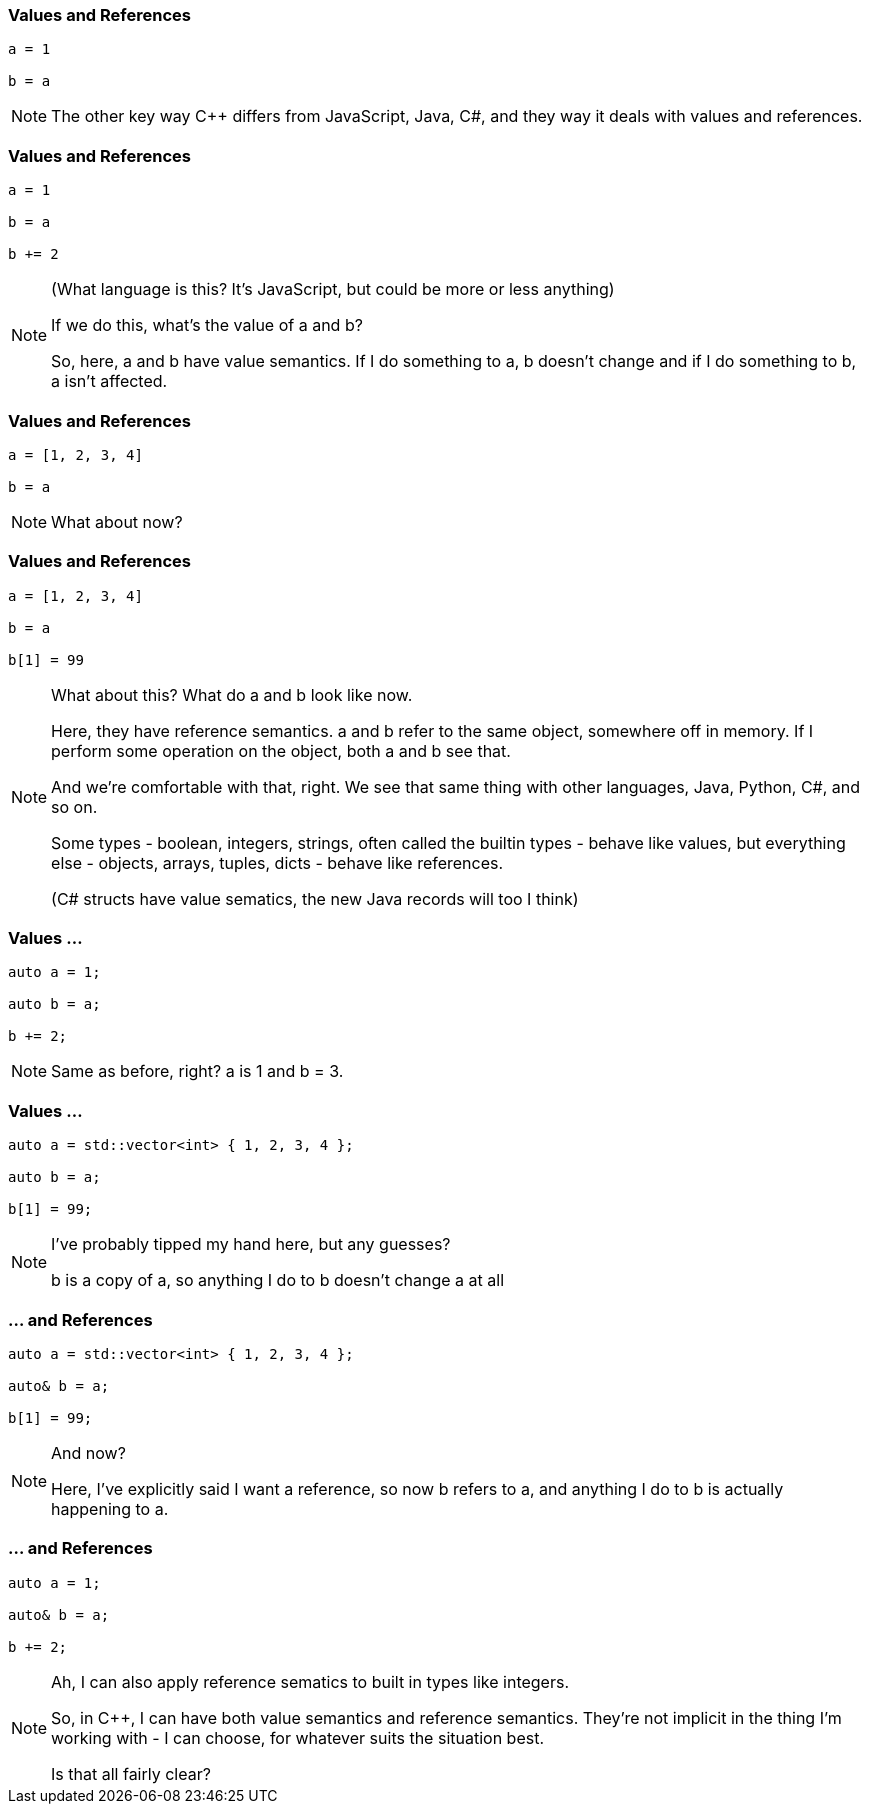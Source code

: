 === Values and References

[source,javascript]
--
a = 1

b = a
--

[NOTE.speaker]
--
The other key way C++ differs from JavaScript, Java, C#, and they way it deals with values and references.
--

=== Values and References

[source,python]
--
a = 1

b = a

b += 2
--

[NOTE.speaker]
--
(What language is this?  It's JavaScript, but could be more or less anything)

If we do this, what's the value of a and b?

So, here, a and b have value semantics. If I do something to a, b doesn't change and if I do something to b, a isn't affected.
--

=== Values and References

[source,javascript]
--
a = [1, 2, 3, 4]

b = a
--

[NOTE.speaker]
--
What about now?
--

=== Values and References

[source,javascript]
--
a = [1, 2, 3, 4]

b = a

b[1] = 99
--

[NOTE.speaker]
--
What about this? What do a and b look like now.

Here, they have reference semantics. a and b refer to the same object, somewhere off in memory.  If I perform some operation on the object, both a and b see that.

And we're comfortable with that, right. We see that same thing with other languages, Java, Python, C#, and so on.

Some types - boolean, integers, strings, often called the builtin types - behave like values, but everything else - objects, arrays, tuples, dicts - behave like references.

(C# structs have value sematics, the new Java records will too I think)
--

=== Values ...

[source,cpp]
--
auto a = 1;

auto b = a;

b += 2;
--

[NOTE.speaker]
--
Same as before, right? a is 1 and b = 3.
--

=== Values ...

[source,cpp]
--
auto a = std::vector<int> { 1, 2, 3, 4 };

auto b = a;

b[1] = 99;
--

[NOTE.speaker]
--
I've probably tipped my hand here, but any guesses?

b is a copy of a, so anything I do to b doesn't change a at all
--

=== ... and References

[source,cpp]
--
auto a = std::vector<int> { 1, 2, 3, 4 };

auto& b = a;

b[1] = 99;
--

[NOTE.speaker]
--
And now?

Here, I've explicitly said I want a reference, so now b refers to a, and anything I do to b is actually happening to a.
--

=== ... and References

[source,cpp]
--
auto a = 1;

auto& b = a;

b += 2;
--

[NOTE.speaker]
--
Ah, I can also apply reference sematics to built in types like integers.

So, in C++, I can have both value semantics and reference semantics. They're not implicit in the thing I'm working with - I can choose, for whatever suits the situation best.

Is that all fairly clear?
--
